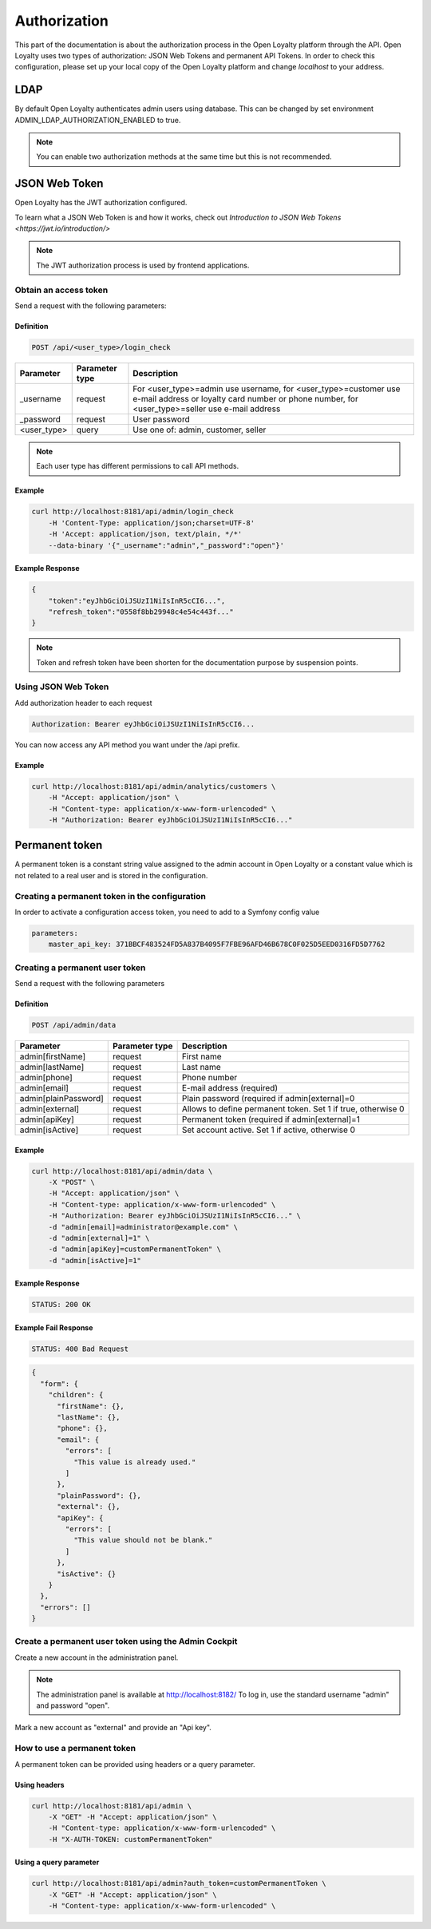 .. index::
   single: Authorization

Authorization
=============

This part of the documentation is about the authorization process in the Open Loyalty platform through the API. Open Loyalty uses two types of
authorization: JSON Web Tokens and permanent API Tokens. In order to check this configuration, please set up your local
copy of the Open Loyalty platform and change *localhost* to your address.

LDAP
----

By default Open Loyalty authenticates admin users using database. This can be changed by set environment
ADMIN_LDAP_AUTHORIZATION_ENABLED to true.

.. note::

    You can enable two authorization methods at the same time but this is not recommended.


JSON Web Token
--------------

Open Loyalty has the JWT authorization configured.

.. tip::

To learn what a JSON Web Token is and how it works, check out `Introduction to JSON Web Tokens <https://jwt.io/introduction/>`

.. note::

    The JWT authorization process is used by frontend applications.

Obtain an access token
^^^^^^^^^^^^^^^^^^^^^^

Send a request with the following parameters:

Definition
''''''''''

.. code-block:: text

    POST /api/<user_type>/login_check

+---------------+----------------+---------------------------------------------------------------------------------------------------------------------------------------------------------------------+
| Parameter     | Parameter type | Description                                                                                                                                                         |
+===============+================+=====================================================================================================================================================================+
| _username     | request        | For <user_type>=admin use username, for <user_type>=customer use e-mail address or loyalty card number or phone number, for <user_type>=seller use e-mail address   |
+---------------+----------------+---------------------------------------------------------------------------------------------------------------------------------------------------------------------+
| _password     | request        | User password                                                                                                                                                       |
+---------------+----------------+---------------------------------------------------------------------------------------------------------------------------------------------------------------------+
| <user_type>   | query          | Use one of: admin, customer, seller                                                                                                                                 |
+---------------+----------------+---------------------------------------------------------------------------------------------------------------------------------------------------------------------+

.. note::

    Each user type has different permissions to call API methods.

Example
'''''''

.. code-block:: bash

    curl http://localhost:8181/api/admin/login_check
        -H 'Content-Type: application/json;charset=UTF-8'
        -H 'Accept: application/json, text/plain, */*'
        --data-binary '{"_username":"admin","_password":"open"}'

Example Response
''''''''''''''''''

.. code-block:: json

    {
        "token":"eyJhbGciOiJSUzI1NiIsInR5cCI6...",
        "refresh_token":"0558f8bb29948c4e54c443f..."
    }

.. note::

    Token and refresh token have been shorten for the documentation purpose by suspension points.

Using JSON Web Token
^^^^^^^^^^^^^^^^^^^^^^

Add authorization header to each request

.. code-block:: text

    Authorization: Bearer eyJhbGciOiJSUzI1NiIsInR5cCI6...

You can now access any API method you want under the /api prefix.

Example
'''''''

.. code-block:: bash

    curl http://localhost:8181/api/admin/analytics/customers \
        -H "Accept: application/json" \
        -H "Content-type: application/x-www-form-urlencoded" \
        -H "Authorization: Bearer eyJhbGciOiJSUzI1NiIsInR5cCI6..."

Permanent token
---------------

A permanent token is a constant string value assigned to the admin account in Open Loyalty or a constant value which
is not related to a real user and is stored in the configuration.

Creating a permanent token in the configuration
^^^^^^^^^^^^^^^^^^^^^^^^^^^^^^^^^^^^^^^^^^^

In order to activate a configuration access token, you need to add to a Symfony config value

.. code-block:: text

    parameters:
        master_api_key: 371BBCF483524FD5A837B4095F7FBE96AFD46B678C0F025D5EED0316FD5D7762

Creating a permanent user token
^^^^^^^^^^^^^^^^^^^^^^^^^^^^^^^

Send a request with the following parameters

Definition
''''''''''

.. code-block:: text

    POST /api/admin/data

+----------------------+----------------+-------------------------------------------------------------------+
| Parameter            | Parameter type |  Description                                                      |
+======================+================+===================================================================+
| admin[firstName]     | request        |  First name                                                       |
+----------------------+----------------+-------------------------------------------------------------------+
| admin[lastName]      | request        |  Last name                                                        |
+----------------------+----------------+-------------------------------------------------------------------+
| admin[phone]         | request        |  Phone number                                                     |
+----------------------+----------------+-------------------------------------------------------------------+
| admin[email]         | request        |  E-mail address (required)                                        |
+----------------------+----------------+-------------------------------------------------------------------+
| admin[plainPassword] | request        |  Plain password (required if admin[external]=0                    |
+----------------------+----------------+-------------------------------------------------------------------+
| admin[external]      | request        |  Allows to define permanent token. Set 1 if true, otherwise 0     |
+----------------------+----------------+-------------------------------------------------------------------+
| admin[apiKey]        | request        |  Permanent token (required if admin[external]=1                   |
+----------------------+----------------+-------------------------------------------------------------------+
| admin[isActive]      | request        |  Set account active. Set 1 if active, otherwise 0                 |
+----------------------+----------------+-------------------------------------------------------------------+

Example
'''''''

.. code-block:: bash

    curl http://localhost:8181/api/admin/data \
        -X "POST" \
        -H "Accept: application/json" \
        -H "Content-type: application/x-www-form-urlencoded" \
        -H "Authorization: Bearer eyJhbGciOiJSUzI1NiIsInR5cCI6..." \
        -d "admin[email]=administrator@example.com" \
        -d "admin[external]=1" \
        -d "admin[apiKey]=customPermanentToken" \
        -d "admin[isActive]=1"

Example Response
''''''''''''''''''

.. code-block:: text

    STATUS: 200 OK

Example Fail Response
'''''''''''''''''''''''

.. code-block:: text

    STATUS: 400 Bad Request

.. code-block:: json

    {
      "form": {
        "children": {
          "firstName": {},
          "lastName": {},
          "phone": {},
          "email": {
            "errors": [
              "This value is already used."
            ]
          },
          "plainPassword": {},
          "external": {},
          "apiKey": {
            "errors": [
              "This value should not be blank."
            ]
          },
          "isActive": {}
        }
      },
      "errors": []
    }

Create a permanent user token using the Admin Cockpit
^^^^^^^^^^^^^^^^^^^^^^^^^^^^^^^^^^^^^^^^^^^^^^^^^^^^^

Create a new account in the administration panel.

.. note::

    The administration panel is available at http://localhost:8182/
    To log in, use the standard username "admin" and password "open".

Mark a new account as "external" and provide an "Api key".

.. image:: images/permanent_token_setting.png

How to use a permanent token
^^^^^^^^^^^^^^^^^^^^^^^^^^

A permanent token can be provided using headers or a query parameter.

Using headers
''''''''''''

.. code-block:: bash

    curl http://localhost:8181/api/admin \
        -X "GET" -H "Accept: application/json" \
        -H "Content-type: application/x-www-form-urlencoded" \
        -H "X-AUTH-TOKEN: customPermanentToken"

Using a query parameter
'''''''''''''''''''''

.. code-block:: bash

    curl http://localhost:8181/api/admin?auth_token=customPermanentToken \
        -X "GET" -H "Accept: application/json" \
        -H "Content-type: application/x-www-form-urlencoded" \
